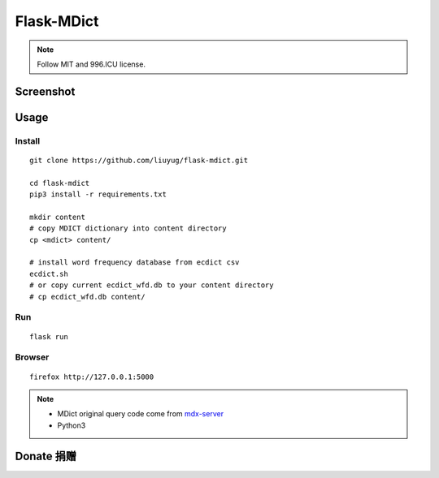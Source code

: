 ===========
Flask-MDict
===========

.. NOTE::

    Follow MIT and 996.ICU license.

Screenshot
==========

.. image:: mdict_screenshot2.png

.. image:: mdict_screenshot.png

Usage
======
Install
--------
::

    git clone https://github.com/liuyug/flask-mdict.git

    cd flask-mdict
    pip3 install -r requirements.txt

    mkdir content
    # copy MDICT dictionary into content directory
    cp <mdict> content/

    # install word frequency database from ecdict csv
    ecdict.sh
    # or copy current ecdict_wfd.db to your content directory
    # cp ecdict_wfd.db content/


Run
----
::

    flask run

Browser
--------
::

    firefox http://127.0.0.1:5000

.. note::

    +   MDict original query code come from mdx-server_
    +   Python3

.. _mdx-server: https://github.com/ninja33/mdx-server

Donate 捐赠
===========


.. image:: alipay_pay.jpg
    :width: 45%

.. image:: wx_pay.png
    :width: 45%




